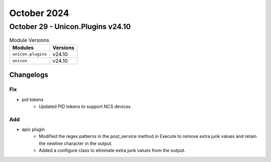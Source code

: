 October 2024
==========

October 29 - Unicon.Plugins v24.10
------------------------



.. csv-table:: Module Versions
    :header: "Modules", "Versions"

        ``unicon.plugins``, v24.10
        ``unicon``, v24.10




Changelogs
^^^^^^^^^^
--------------------------------------------------------------------------------
                                      Fix                                       
--------------------------------------------------------------------------------

* pid tokens
    * Updated PID tokens to support NCS devices


--------------------------------------------------------------------------------
                                      Add                                       
--------------------------------------------------------------------------------

* apic plugin
    * Modified the regex patterns in the post_service method in Execute to remove extra junk values and retain the newline character in the output.
    * Added a configure class to eliminate extra junk values from the output.


